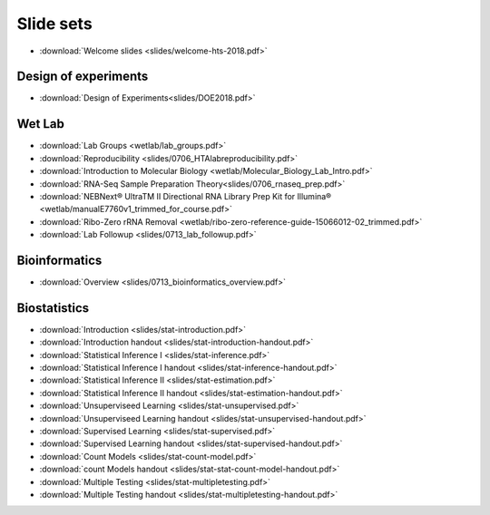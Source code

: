 Slide sets
===================================

- :download:`Welcome slides <slides/welcome-hts-2018.pdf>`

Design of experiments
----------------------

- :download:`Design of Experiments<slides/DOE2018.pdf>`

Wet Lab
---------

- :download:`Lab Groups <wetlab/lab_groups.pdf>`
- :download:`Reproducibility <slides/0706_HTAlabreproducibility.pdf>`
- :download:`Introduction to Molecular Biology <wetlab/Molecular_Biology_Lab_Intro.pdf>`
- :download:`RNA-Seq Sample Preparation Theory<slides/0706_rnaseq_prep.pdf>`
- :download:`NEBNext® UltraTM II Directional RNA Library Prep Kit for Illumina® <wetlab/manualE7760v1_trimmed_for_course.pdf>`
- :download:`Ribo-Zero rRNA Removal <wetlab/ribo-zero-reference-guide-15066012-02_trimmed.pdf>`
- :download:`Lab Followup <slides/0713_lab_followup.pdf>`

Bioinformatics
---------------

- :download:`Overview <slides/0713_bioinformatics_overview.pdf>`

Biostatistics
---------------

- :download:`Introduction <slides/stat-introduction.pdf>`
- :download:`Introduction handout <slides/stat-introduction-handout.pdf>`
- :download:`Statistical Inference I <slides/stat-inference.pdf>`
- :download:`Statistical Inference I handout <slides/stat-inference-handout.pdf>`
- :download:`Statistical Inference II <slides/stat-estimation.pdf>`
- :download:`Statistical Inference II handout <slides/stat-estimation-handout.pdf>`
- :download:`Unsuperviseed Learning <slides/stat-unsupervised.pdf>`
- :download:`Unsuperviseed Learning handout <slides/stat-unsupervised-handout.pdf>`
- :download:`Supervised Learning <slides/stat-supervised.pdf>`
- :download:`Supervised Learning handout <slides/stat-supervised-handout.pdf>`
- :download:`Count Models <slides/stat-count-model.pdf>`
- :download:`count Models handout <slides/stat-stat-count-model-handout.pdf>`
- :download:`Multiple Testing <slides/stat-multipletesting.pdf>`
- :download:`Multiple Testing handout <slides/stat-multipletesting-handout.pdf>`

